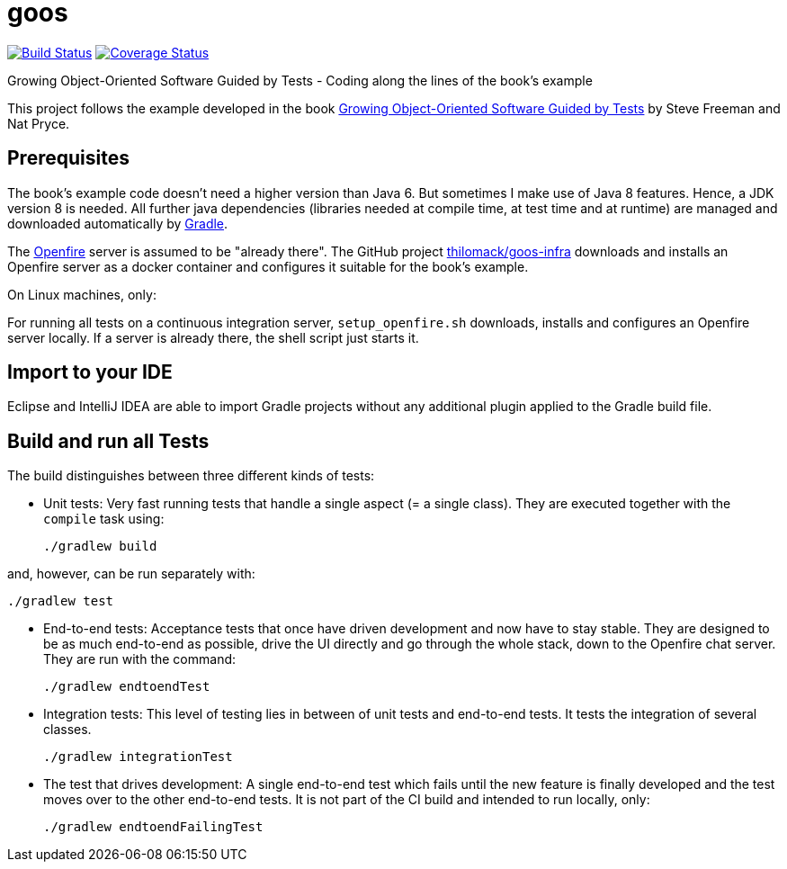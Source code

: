 = goos
:project-full-path: rhaendel/goos
:github-branch: master

image:http://img.shields.io/travis/{project-full-path}/{github-branch}.svg["Build Status", link="https://travis-ci.org/{project-full-path}"]
image:http://img.shields.io/coveralls/{project-full-path}/{github-branch}.svg["Coverage Status", link="https://coveralls.io/r/{project-full-path}"]

Growing Object-Oriented Software Guided by Tests - Coding along the lines of the book's example

This project follows the example developed in the book http://www.growing-object-oriented-software.com/[Growing Object-Oriented Software Guided by Tests]
by Steve Freeman and Nat Pryce.


== Prerequisites

The book's example code doesn't need a higher version than Java 6. But sometimes I make use of Java 8 features.
Hence, a JDK version 8 is needed. All further java dependencies (libraries needed at compile time, at
test time and at runtime) are managed and downloaded automatically by https://gradle.org/[Gradle].

The https://en.wikipedia.org/wiki/Openfire[Openfire] server is assumed to be "already there".
The GitHub project https://github.com/thilomack/goos-infra[thilomack/goos-infra] downloads and installs
an Openfire server as a docker container and configures it suitable for the book's example.

On Linux machines, only:

For running all tests on a continuous integration server, `setup_openfire.sh` downloads, installs and
configures an Openfire server locally. If a server is already there, the shell script just starts it.


== Import to your IDE

Eclipse and IntelliJ IDEA are able to import Gradle projects without any additional plugin applied to the Gradle build file.


== Build and run all Tests

The build distinguishes between three different kinds of tests:

* Unit tests: Very fast running tests that handle a single aspect (= a single class).
  They are executed together with the `compile` task using:

  ./gradlew build

and, however, can be run separately with:

  ./gradlew test

* End-to-end tests: Acceptance tests that once have driven development and now have to stay stable. They are designed to
  be as much end-to-end as possible, drive the UI directly and go through the whole stack, down to the Openfire chat server.
  They are run with the command:

  ./gradlew endtoendTest

* Integration tests: This level of testing lies in between of unit tests and end-to-end tests. It tests the integration
  of several classes.

  ./gradlew integrationTest

* The test that drives development: A single end-to-end test which fails until the new feature is finally developed and
  the test moves over to the other end-to-end tests. It is not part of the CI build and intended to run locally, only:

  ./gradlew endtoendFailingTest

